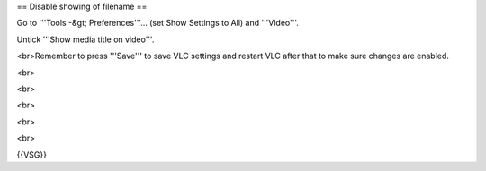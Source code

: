 == Disable showing of filename ==

Go to '''Tools -&gt; Preferences'''... (set Show Settings to All) and
'''Video'''.

Untick '''Show media title on video'''.

<br>Remember to press '''Save''' to save VLC settings and restart VLC
after that to make sure changes are enabled.

<br>

<br>

<br>

<br>

<br>

{{VSG}}
